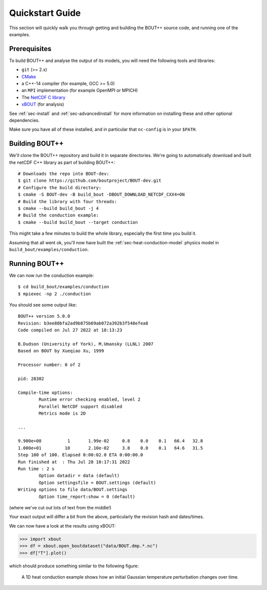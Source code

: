 .. highlight:: console

.. _sec-quickstart:

==================
 Quickstart Guide
==================

This section will quickly walk you through getting and building the
BOUT++ source code, and running one of the examples.

Prerequisites
=============

To build BOUT++ and analyse the output of its models, you will need
the following tools and libraries:

* ``git`` (>= 2.x)
* `CMake <https://cmake.org/>`_
* a C++-14 compiler (for example, GCC >= 5.0)
* an ``MPI`` implementation (for example OpenMPI or MPICH)
* The `NetCDF C library
  <https://www.unidata.ucar.edu/downloads/netcdf>`__
* `xBOUT <https://github.com/boutproject/xBOUT>`_ (for analysis)

See :ref:`sec-install` and :ref:`sec-advancedinstall` for more
information on installing these and other optional dependencies.

Make sure you have all of these installed, and in particular that
``nc-config`` is in your ``$PATH``.

Building BOUT++
===============

We'll clone the BOUT++ repository and build it in separate
directories. We're going to automatically download and built the
netCDF C++ library as part of building BOUT++::

    # Downloads the repo into BOUT-dev:
    $ git clone https://github.com/boutproject/BOUT-dev.git
    # Configure the build directory:
    $ cmake -S BOUT-dev -B build_bout -DBOUT_DOWNLOAD_NETCDF_CXX4=ON
    # Build the library with four threads:
    $ cmake --build build_bout -j 4
    # Build the conduction example:
    $ cmake --build build_bout --target conduction

This might take a few minutes to build the whole library, especially
the first time you build it.

Assuming that all went ok, you'll now have built the
:ref:`sec-heat-conduction-model` physics model in
``build_bout/examples/conduction``.

Running BOUT++
==============

We can now run the conduction example::

    $ cd build_bout/examples/conduction
    $ mpiexec -np 2 ./conduction

You should see some output like::

    BOUT++ version 5.0.0
    Revision: b3ee80bfa2ad9b875b69ab072a392b3f548efea8
    Code compiled on Jul 27 2022 at 18:13:23

    B.Dudson (University of York), M.Umansky (LLNL) 2007
    Based on BOUT by Xueqiao Xu, 1999

    Processor number: 0 of 2

    pid: 28302

    Compile-time options:
            Runtime error checking enabled, level 2
            Parallel NetCDF support disabled
            Metrics mode is 2D

    ...

    9.900e+00          1       1.99e-02     0.8    0.0    0.1   66.4   32.8
    1.000e+01         10       2.10e-02     3.8    0.0    0.1   64.6   31.5
    Step 100 of 100. Elapsed 0:00:02.0 ETA 0:00:00.0
    Run finished at  : Thu Jul 28 10:17:31 2022
    Run time : 2 s
            Option datadir = data (default)
            Option settingsfile = BOUT.settings (default)
    Writing options to file data/BOUT.settings
            Option time_report:show = 0 (default)

(where we've cut out lots of text from the middle!)

Your exact output will differ a bit from the above, particularly the
revision hash and dates/times.

We can now have a look at the results using xBOUT:

.. code-block:: pycon

    >>> import xbout
    >>> df = xbout.open_boutdataset("data/BOUT.dmp.*.nc")
    >>> df["T"].plot()

which should produce something similar to the following figure:

.. figure:: ../figs/quickstart_conduction_example.png
   :alt: Heat conduction example

   A 1D heat conduction example shows how an initial Gaussian
   temperature perturbation changes over time.
